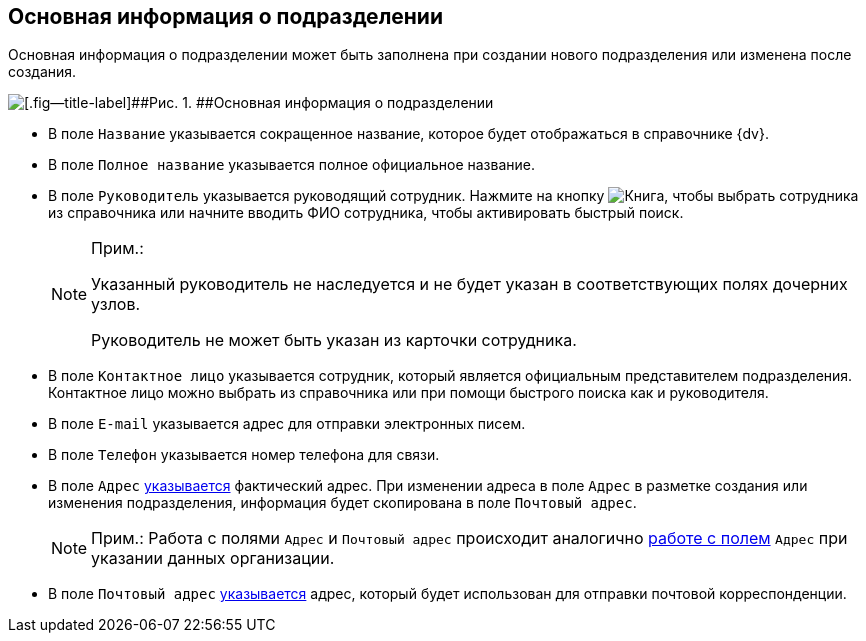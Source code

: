 
== Основная информация о подразделении

Основная информация о подразделении может быть заполнена при создании нового подразделения или изменена после создания.

image::CreateNewDeptMain.png[[.fig--title-label]##Рис. 1. ##Основная информация о подразделении]

* В поле [.kbd .ph .userinput]`Название` указывается сокращенное название, которое будет отображаться в справочнике {dv}.
* В поле [.kbd .ph .userinput]`Полное название` указывается полное официальное название.
* В поле [.kbd .ph .userinput]`Руководитель` указывается руководящий сотрудник. [.ph]#Нажмите на кнопку image:buttons/bt_selector_book.png[Книга], чтобы выбрать сотрудника из справочника или начните вводить ФИО сотрудника, чтобы активировать быстрый поиск.#
+
[NOTE]
====
[.note__title]#Прим.:#

Указанный руководитель не наследуется и не будет указан в соответствующих полях дочерних узлов.

Руководитель не может быть указан из карточки сотрудника.
====
* В поле [.kbd .ph .userinput]`Контактное лицо` указывается сотрудник, который является официальным представителем подразделения. Контактное лицо можно выбрать из справочника или при помощи быстрого поиска как и руководителя.
* В поле [.kbd .ph .userinput]`E-mail` указывается адрес для отправки электронных писем.
* В поле [.kbd .ph .userinput]`Телефон` указывается номер телефона для связи.
* В поле [.kbd .ph .userinput]`Адрес` xref:staff_Address.adoc[указывается] фактический адрес. [#staff_Dept_settings_main__onaddresschange .ph]#При изменении адреса в поле [.kbd .ph .userinput]`Адрес` в разметке создания или изменения подразделения, информация будет скопирована в поле [.kbd .ph .userinput]`Почтовый адрес`#.
+
[NOTE]
====
[.note__title]#Прим.:# Работа с полями [.kbd .ph .userinput]`Адрес` и [.kbd .ph .userinput]`Почтовый адрес` происходит аналогично xref:staff_Address.adoc[работе с полем] [.kbd .ph .userinput]`Адрес` при указании данных организации.
====
* В поле [.kbd .ph .userinput]`Почтовый адрес` xref:staff_Address.adoc[указывается] адрес, который будет использован для отправки почтовой корреспонденции.

